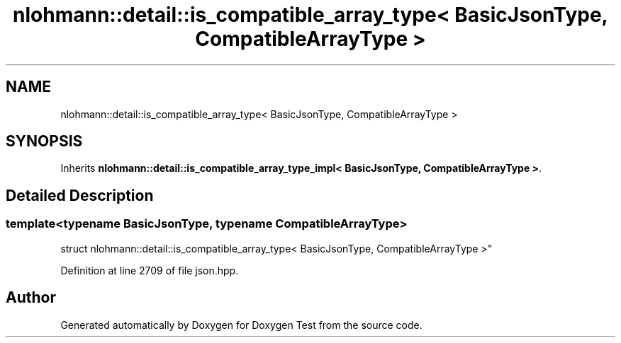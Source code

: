 .TH "nlohmann::detail::is_compatible_array_type< BasicJsonType, CompatibleArrayType >" 3 "Mon Jan 10 2022" "Doxygen Test" \" -*- nroff -*-
.ad l
.nh
.SH NAME
nlohmann::detail::is_compatible_array_type< BasicJsonType, CompatibleArrayType >
.SH SYNOPSIS
.br
.PP
.PP
Inherits \fBnlohmann::detail::is_compatible_array_type_impl< BasicJsonType, CompatibleArrayType >\fP\&.
.SH "Detailed Description"
.PP 

.SS "template<typename BasicJsonType, typename CompatibleArrayType>
.br
struct nlohmann::detail::is_compatible_array_type< BasicJsonType, CompatibleArrayType >"

.PP
Definition at line 2709 of file json\&.hpp\&.

.SH "Author"
.PP 
Generated automatically by Doxygen for Doxygen Test from the source code\&.
